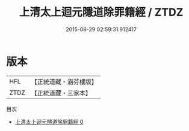 #+TITLE: 上清太上迴元隱道除罪籍經 / ZTDZ

#+DATE: 2015-08-29 02:59:31.912417
* 版本
 |       HFL|【正統道藏・涵芬樓版】|
 |      ZTDZ|【正統道藏・三家本】|
目次
 - [[file:KR5g0171_000.txt][上清太上迴元隱道除罪籍經 0]]

